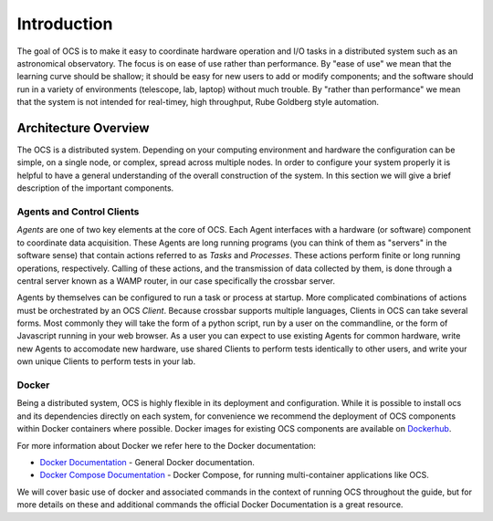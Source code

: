 Introduction
============

The goal of OCS is to make it easy to coordinate hardware operation and I/O
tasks in a distributed system such as an astronomical observatory.  The focus
is on ease of use rather than performance.  By "ease of use" we mean that the
learning curve should be shallow; it should be easy for new users to add or
modify components; and the software should run in a variety of environments
(telescope, lab, laptop) without much trouble.  By "rather than performance" we
mean that the system is not intended for real-timey, high throughput, Rube
Goldberg style automation.

Architecture Overview
---------------------
The OCS is a distributed system. Depending on your computing environment and
hardware the configuration can be simple, on a single node, or complex, spread
across multiple nodes. In order to configure your system properly it is helpful
to have a general understanding of the overall construction of the system. In
this section we will give a brief description of the important components.

Agents and Control Clients
```````````````````````````
`Agents` are one of two key elements at the core of OCS. Each Agent interfaces
with a hardware (or software) component to coordinate data acquisition.  These
Agents are long running programs (you can think of them as "servers" in the
software sense) that contain actions referred to as `Tasks` and `Processes`.
These actions perform finite or long running operations, respectively. Calling
of these actions, and the transmission of data collected by them, is done
through a central server known as a WAMP router, in our case specifically the
crossbar server.

Agents by themselves can be configured to run a task or process at startup.
More complicated combinations of actions must be orchestrated by an OCS `Client`.
Because crossbar supports multiple languages, Clients in OCS can take several
forms. Most commonly they will take the form of a python script, run by a user
on the commandline, or the form of Javascript running in your web browser. As a
user you can expect to use existing Agents for common hardware, write new
Agents to accomodate new hardware, use shared Clients to perform tests
identically to other users, and write your own unique Clients to perform tests
in your lab.

Docker
``````
Being a distributed system, OCS is highly flexible in its deployment and
configuration. While it is possible to install ocs and its dependencies
directly on each system, for convenience we recommend the deployment of OCS
components within Docker containers where possible. Docker images for existing
OCS components are available on `Dockerhub <https://hub.docker.com/u/simonsobs>`_.

For more information about Docker we refer here to the Docker documentation:

* `Docker Documentation <https://docs.docker.com/>`_ - General Docker documentation.
* `Docker Compose Documentation <https://docs.docker.com/compose/>`_ - Docker Compose, for running multi-container applications like OCS.

We will cover basic use of docker and associated commands in the context of
running OCS throughout the guide, but for more details on these and additional
commands the official Docker Documentation is a great resource.
